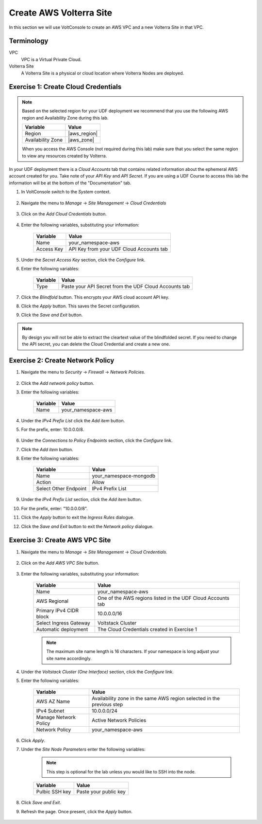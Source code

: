 Create AWS Volterra Site
========================
In this section we will use VoltConsole to create an AWS VPC and a new Volterra Site in that VPC.

Terminology
-----------

VPC
    VPC is a Virtual Private Cloud.
Volterra Site
    A Volterra Site is a physical or cloud location where Volterra Nodes are deployed. 

Exercise 1: Create Cloud Credentials
------------------------------------

.. note:: 
  
  Based on the selected region for your UDF deployment we recommend that you use the following
  AWS region and Availability Zone during this lab.

  ==================== ================
  Variable             Value
  ==================== ================
  Region               |aws_region|
  Availability Zone    |aws_zone|
  ==================== ================

  When you access the AWS Console (not required during this lab) make sure that you select 
  the same region to view any resources created by Volterra.
 

In your UDF deployment there is a *Cloud Accounts* tab that contains related information about the 
ephemeral AWS account created for you. Take note of your *API Key* and *API Secret*.  If you are 
using a UDF Course to access this lab the information will be at the bottom of the "Documentation" tab.

|cloud_creds|

#. In VoltConsole switch to the *System* context.

    |system_context|

#. Navigate the menu to *Manage* -> *Site Management* -> *Cloud Credentials*

    |cloud_creds_menu|

#. Click on the *Add Cloud Credentials* button.

    |cloud_creds_add|

#. Enter the following variables, substituting your information:

    ==========  =====
    Variable    Value
    ==========  =====
    Name        your_namespace-aws
    Access Key  API Key from your UDF Cloud Accounts tab
    ==========  =====

#. Under the *Secret Access Key* section, click the *Configure* link.
#. Enter the following variables:

    ========= =====
    Variable  Value
    ========= =====
    Type      Paste your API Secret from the UDF Cloud Accounts tab
    ========= =====

#. Click the *Blindfold* button. This encrypts your AWS cloud account API key.
#. Click the *Apply* button. This saves the Secret configuration.
#. Click the *Save and Exit* button.

.. note:: 
  
  By design you will not be able to extract the cleartext value of the blindfolded secret.  
  If you need to change the API secret, you can delete the Cloud Credential and create a new one.

Exercise 2: Create Network Policy
---------------------------------

#. Navigate the menu to *Security* -> *Firewall* -> *Network Policies*.

    |network_policy_menu|

#. Click the *Add network policy* button.
#. Enter the following variables:

    ========= =====
    Variable  Value
    ========= =====
    Name      your_namespace-aws
    ========= =====

#. Under the *IPv4 Prefix List* click the *Add item* button.
#. For the prefix, enter: 10.0.0.0/8.

    |network_policy_config|

#. Under the *Connections to Policy Endpoints* section, click the *Configure* link.
#. Click the *Add item* button.
#. Enter the following variables:

    ======================= =====
    Variable                Value
    ======================= =====
    Name                    your_namespace-mongodb
    Action                  Allow
    Select Other Endpoint   IPv4 Prefix List
    ======================= =====

#. Under the *IPv4 Prefix List* section, click the *Add item* button.
#. For the prefix, enter: "10.0.0.0/8".
#. Click the *Apply* button to exit the *Ingress Rules* dialogue.
#. Click the *Save and Exit* button to exit the *Network policy* dialogue.

    |ingress_rules|


Exercise 3: Create AWS VPC Site
-------------------------------

#. Navigate the menu to *Manage* -> *Site Management* -> *Cloud Credentials*.

    |aws_vpc_site_menu|

#. Click on the *Add AWS VPC Site* button.

    |aws_vpc_site_add|

#. Enter the following variables, substituting your information:

      ================================= =====
      Variable                          Value
      ================================= =====
      Name                              your_namespace-aws
      AWS Regional                      One of the AWS regions listed in the UDF Cloud Accounts tab
      Primary IPv4 CIDR block           10.0.0.0/16
      Select Ingress Gateway            Voltstack Cluster
      Automatic deployment              The Cloud Credentials created in Exercise 1
      ================================= =====

      |aws_vpc_site|

      .. note:: 
  
        The maximum site name length is 16 characters. If your namespace is long adjust your site name accordingly.

#. Under the *Voltstack Cluster (One Interface)* section, click the *Configure* link.

#. Enter the following variables:

    ======================= =====
    Variable                Value
    ======================= =====
    AWS AZ Name             Availability zone in the same AWS region selected in the previous step
    IPv4 Subnet             10.0.0.0/24
    Manage Network Policy   Active Network Policies
    Network Policy          your_namespace-aws
    ======================= =====

    |aws_vpc_site_interface|

#. Click *Apply*.

#. Under the *Site Node Parameters* enter the following variables:

    .. Note:: This step is optional for the lab unless you would like to SSH into the node.

    =============== =====
    Variable        Value
    =============== =====
    Pulbic SSH key  Paste your public key
    =============== =====

#. Click *Save and Exit*.

#. Refresh the page. Once present, click the *Apply* button.

    |aws_vpc_site_apply|

.. |cloud_creds| image:: ../_static/cloud_creds.png
.. |system_context| image:: ../_static/system_context.png
.. |cloud_creds_menu| image:: ../_static/cloud_creds_menu.png
.. |cloud_creds_add| image:: ../_static/cloud_creds_add.png
.. |aws_vpc_site_menu| image:: ../_static/aws_vpc_site_menu.png
.. |aws_vpc_site_add| image:: ../_static/aws_vpc_site_add.png
.. |aws_vpc_site| image:: ../_static/aws_vpc_site.png
.. |aws_vpc_site_interface| image:: ../_static/aws_vpc_site_interface.png
.. |aws_vpc_site_apply| image:: ../_static/aws_vpc_site_apply.png
.. |network_policy_menu| image:: ../_static/network_policy_menu.png
.. |ingress_rules| image:: ../_static/ingress_rules.png
.. |network_policy_config| image:: ../_static/network_policy_config.png